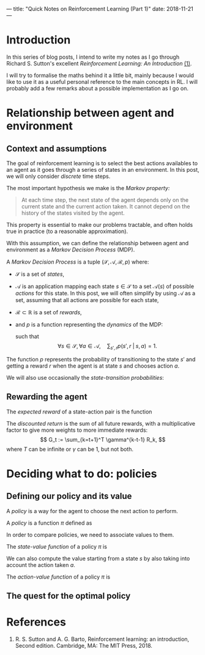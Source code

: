 ---
title: "Quick Notes on Reinforcement Learning (Part 1)"
date: 2018-11-21
---

* Introduction

In this series of blog posts, I intend to write my notes as I go
through Richard S. Sutton's excellent /Reinforcement Learning: An
Introduction/ [[ref-1][(1)]].

I will try to formalise the maths behind it a little bit, mainly
because I would like to use it as a useful personal reference to the
main concepts in RL. I will probably add a few remarks about a
possible implementation as I go on.

* Relationship between agent and environment

** Context and assumptions

The goal of reinforcement learning is to select the best actions
availables to an agent as it goes through a series of states in an
environment. In this post, we will only consider /discrete/ time
steps.

The most important hypothesis we make is the /Markov property:/

#+BEGIN_QUOTE
At each time step, the next state of the agent depends only on the
current state and the current action taken. It cannot depend on the
history of the states visited by the agent.
#+END_QUOTE

This property is essential to make our problems tractable, and often
holds true in practice (to a reasonable approximation).

With this assumption, we can define the relationship between agent and
environment as a /Markov Decision Process/ (MDP).

#+begin_definition
A /Markov Decision Process/ is a tuple $(\mathcal{S}, \mathcal{A},
\mathcal{R}, p)$ where:
- $\mathcal{S}$ is a set of /states/,
- $\mathcal{A}$ is an application mapping each state $s \in
  \mathcal{S}$ to a set $\mathcal{A}(s)$ of possible /actions/ for
  this state. In this post, we will often simplify by using
  $\mathcal{A}$ as a set, assuming that all actions are possible for
  each state,
- $\mathcal{R} \subset \mathbb{R}$ is a set of /rewards/,
- and $p$ is a function representing the /dynamics/ of the MDP: 
  \begin{align}
  p &: \mathcal{S} \times \mathcal{R} \times \mathcal{S} \times \mathcal{A} \mapsto [0,1] \\
  p(s', r \;|\; s, a) &:= \mathbb{P}(S_t=s', R_t=r \;|\; S_{t-1}=s, A_{t-1}=a),
  \end{align}
  such that
  $$ \forall s \in \mathcal{S}, \forall a \in \mathcal{A},\quad \sum_{s', r} p(s', r \;|\; s, a) = 1. $$
#+end_definition

The function $p$ represents the probability of transitioning to the
state $s'$ and getting a reward $r$ when the agent is at state $s$ and
chooses action $a$.

We will also use occasionally the /state-transition probabilities/:
\begin{align}
 p &: \mathcal{S} \times \mathcal{S} \times \mathcal{A} \mapsto [0,1] \\
p(s' \;|\; s, a) &:= \mathbb{P}(S_t=s' \;|\; S_{t-1}=s, A_{t-1}=a) \\
&= \sum_r p(s', r \;|\; s, a).
\end{align}
  
** Rewarding the agent

#+begin_definition
The /expected reward/ of a state-action pair is the function
\begin{align}
r &: \mathcal{S} \times \mathcal{A} \mapsto \mathbb{R} \\
r(s,a) &:= \mathbb{E}[R_t \;|\; S_{t-1}=s, A_{t-1}=a] \\
&= \sum_r r \sum_{s'} p(s', r \;|\; s, a).
\end{align}
#+end_definition

#+begin_definition
The /discounted return/ is the sum of all future rewards, with a
multiplicative factor to give more weights to more immediate rewards:
$$ G_t := \sum_{k=t+1}^T \gamma^{k-t-1} R_k, $$
where $T$ can be infinite or $\gamma$ can be 1, but not both.
#+end_definition

* Deciding what to do: policies

** Defining our policy and its value

A /policy/ is a way for the agent to choose the next action to
perform.

#+begin_definition
A /policy/ is a function $\pi$ defined as
\begin{align}
\pi &: \mathcal{A} \times \mathcal{S} \mapsto [0,1] \\
\pi(a \;|\; s) &:= \mathbb{P}(A_t=a \;|\; S_t=s).
\end{align}
#+end_definition

In order to compare policies, we need to associate values to them.

#+begin_definition
The /state-value function/ of a policy $\pi$ is
\begin{align}
v_{\pi} &: \mathcal{S} \mapsto \mathbb{R} \\
v_{\pi}(s) &:= \text{expected return when starting in $s$ and following $\pi$} \\
v_{\pi}(s) &:= \mathbb{E}_{\pi}\left[ G_t \;|\; S_t=s\right] \\
v_{\pi}(s) &= \mathbb{E}_{\pi}\left[ \sum_{k=0}^{\infty} \gamma^k R_{t+k+1} \;|\; S_t=s\right]
\end{align}
#+end_definition

We can also compute the value starting from a state $s$ by also taking
into account the action taken $a$.

#+begin_definition
The /action-value function/ of a policy $\pi$ is
\begin{align}
q_{\pi} &: \mathcal{S} \times \mathcal{A} \mapsto \mathbb{R} \\
q_{\pi}(s,a) &:= \text{expected return when starting from $s$, taking action $a$, and following $\pi$} \\
q_{\pi}(s,a) &:= \mathbb{E}_{\pi}\left[ G_t \;|\; S_t=s, A_t=a \right] \\
q_{\pi}(s,a) &= \mathbb{E}_{\pi}\left[ \sum_{k=0}^{\infty} \gamma^k R_{t+k+1} \;|\; S_t=s, A_t=a\right]
\end{align}
#+end_definition

** The quest for the optimal policy

* References

1. <<ref-1>>R. S. Sutton and A. G. Barto, Reinforcement learning: an
   introduction, Second edition. Cambridge, MA: The MIT Press, 2018.

